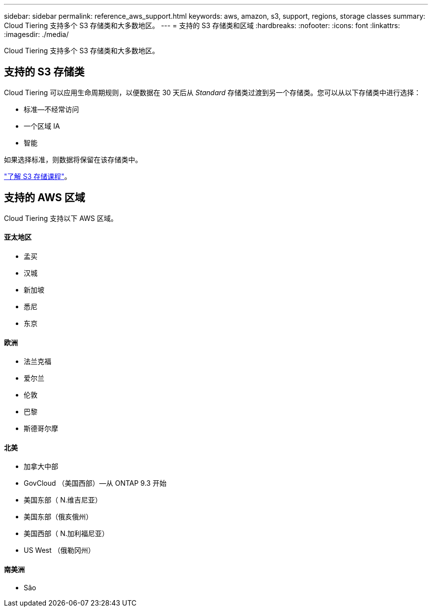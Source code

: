 ---
sidebar: sidebar 
permalink: reference_aws_support.html 
keywords: aws, amazon, s3, support, regions, storage classes 
summary: Cloud Tiering 支持多个 S3 存储类和大多数地区。 
---
= 支持的 S3 存储类和区域
:hardbreaks:
:nofooter: 
:icons: font
:linkattrs: 
:imagesdir: ./media/


[role="lead"]
Cloud Tiering 支持多个 S3 存储类和大多数地区。



== 支持的 S3 存储类

Cloud Tiering 可以应用生命周期规则，以便数据在 30 天后从 _Standard_ 存储类过渡到另一个存储类。您可以从以下存储类中进行选择：

* 标准—不经常访问
* 一个区域 IA
* 智能


如果选择标准，则数据将保留在该存储类中。

https://aws.amazon.com/s3/storage-classes/["了解 S3 存储课程"^]。



== 支持的 AWS 区域

Cloud Tiering 支持以下 AWS 区域。



==== 亚太地区

* 孟买
* 汉城
* 新加坡
* 悉尼
* 东京




==== 欧洲

* 法兰克福
* 爱尔兰
* 伦敦
* 巴黎
* 斯德哥尔摩




==== 北美

* 加拿大中部
* GovCloud （美国西部）—从 ONTAP 9.3 开始
* 美国东部（ N.维吉尼亚）
* 美国东部（俄亥俄州）
* 美国西部（ N.加利福尼亚）
* US West （俄勒冈州）




==== 南美洲

* São

